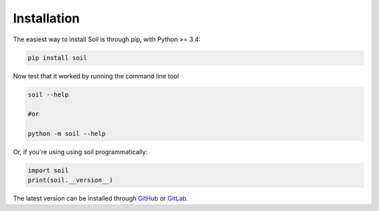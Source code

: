 Installation
------------

The easiest way to install Soil is through pip, with Python >= 3.4:

.. code:: bash

   pip install soil


Now test that it worked by running the command line tool

.. code:: bash

   soil --help

   #or

   python -m soil --help

Or, if you're using using soil programmatically:

.. code:: python

   import soil
   print(soil.__version__)

The latest version can be installed through `GitHub <https://github.com/gsi-upm/soil>`_ or `GitLab <https://lab.gsi.upm.es/soil/soil.git>`_.
